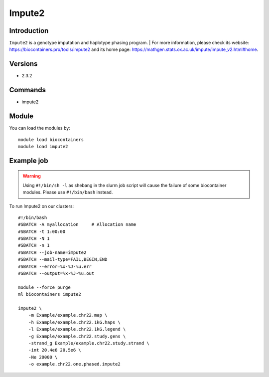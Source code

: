 .. _backbone-label:

Impute2
==============================

Introduction
~~~~~~~~
``Impute2`` is a genotype imputation and haplotype phasing program. 
| For more information, please check its website: https://biocontainers.pro/tools/impute2 and its home page: https://mathgen.stats.ox.ac.uk/impute/impute_v2.html#home.

Versions
~~~~~~~~
- 2.3.2

Commands
~~~~~~~
- impute2

Module
~~~~~~~~
You can load the modules by::
    
    module load biocontainers
    module load impute2

Example job
~~~~~
.. warning::
    Using ``#!/bin/sh -l`` as shebang in the slurm job script will cause the failure of some biocontainer modules. Please use ``#!/bin/bash`` instead.

To run Impute2 on our clusters::

    #!/bin/bash
    #SBATCH -A myallocation     # Allocation name 
    #SBATCH -t 1:00:00
    #SBATCH -N 1
    #SBATCH -n 1
    #SBATCH --job-name=impute2
    #SBATCH --mail-type=FAIL,BEGIN,END
    #SBATCH --error=%x-%J-%u.err
    #SBATCH --output=%x-%J-%u.out

    module --force purge
    ml biocontainers impute2

    impute2 \
        -m Example/example.chr22.map \
        -h Example/example.chr22.1kG.haps \
        -l Example/example.chr22.1kG.legend \
        -g Example/example.chr22.study.gens \
        -strand_g Example/example.chr22.study.strand \
        -int 20.4e6 20.5e6 \
        -Ne 20000 \
        -o example.chr22.one.phased.impute2
